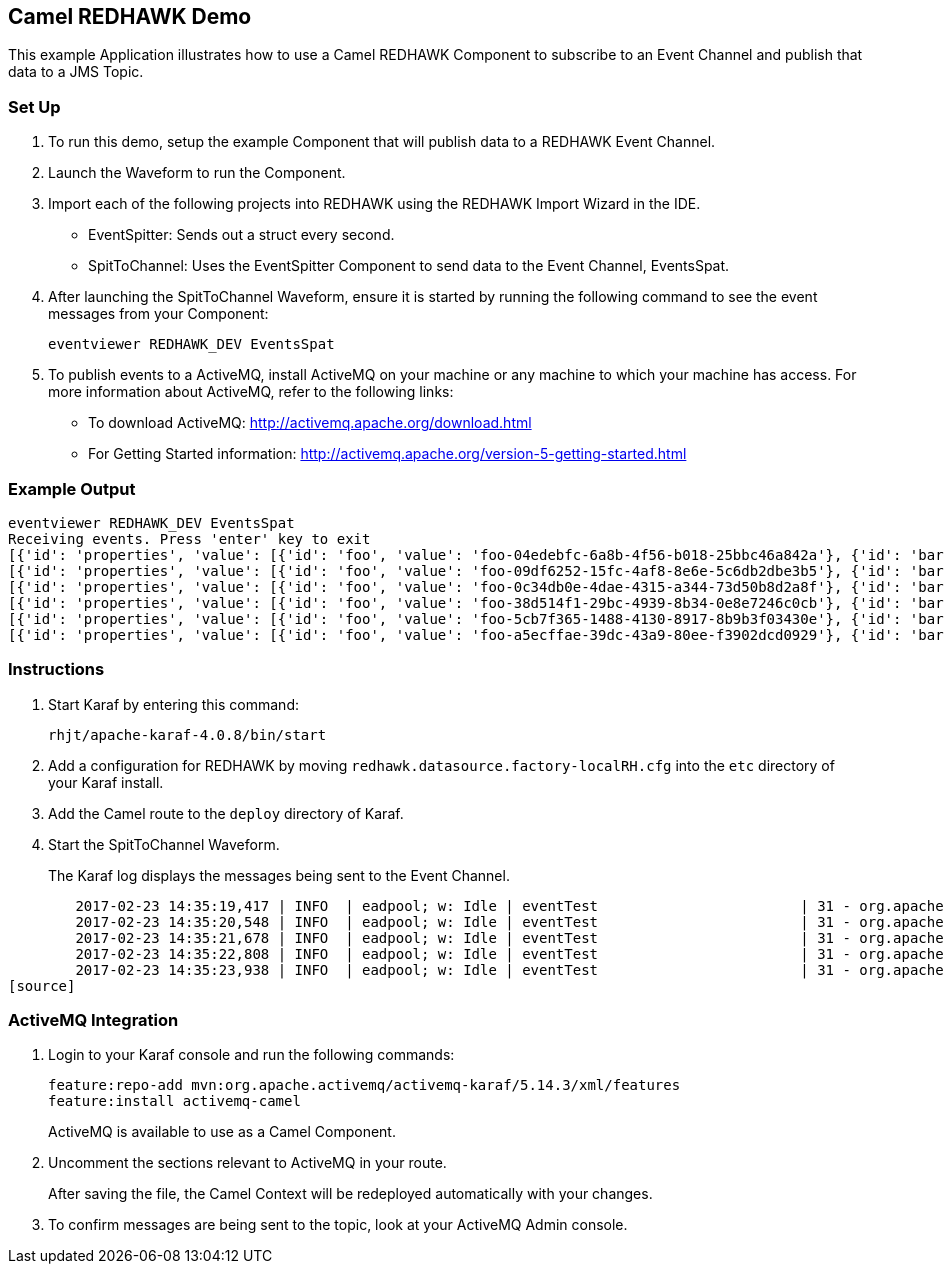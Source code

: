 == Camel REDHAWK Demo

This example Application illustrates how to use a Camel REDHAWK Component to subscribe to an Event Channel and publish that data to a JMS Topic. 

=== Set Up

. To run this demo, setup the example Component that will publish data to a REDHAWK Event Channel.
. Launch the Waveform to run the Component. 
. Import each of the following projects into REDHAWK using the REDHAWK Import Wizard in the IDE. 

+

* EventSpitter: Sends out a struct every second. 
* SpitToChannel: Uses the EventSpitter Component to send data to the Event Channel, EventsSpat.

+

. After launching the SpitToChannel Waveform, ensure it is started by running the following command to see the event messages from your Component:

    eventviewer REDHAWK_DEV EventsSpat
    
+

. To publish events to a ActiveMQ, install ActiveMQ on your machine or any machine to which your machine has access. For more information about ActiveMQ, refer to the following links:

* To download ActiveMQ: http://activemq.apache.org/download.html 

* For Getting Started information: http://activemq.apache.org/version-5-getting-started.html

=== Example Output

	eventviewer REDHAWK_DEV EventsSpat
	Receiving events. Press 'enter' key to exit
	[{'id': 'properties', 'value': [{'id': 'foo', 'value': 'foo-04edebfc-6a8b-4f56-b018-25bbc46a842a'}, {'id': 'bar', 'value': 1.6000000238418579}]}]
	[{'id': 'properties', 'value': [{'id': 'foo', 'value': 'foo-09df6252-15fc-4af8-8e6e-5c6db2dbe3b5'}, {'id': 'bar', 'value': 1.6000000238418579}]}]
	[{'id': 'properties', 'value': [{'id': 'foo', 'value': 'foo-0c34db0e-4dae-4315-a344-73d50b8d2a8f'}, {'id': 'bar', 'value': 1.6000000238418579}]}]
	[{'id': 'properties', 'value': [{'id': 'foo', 'value': 'foo-38d514f1-29bc-4939-8b34-0e8e7246c0cb'}, {'id': 'bar', 'value': 1.6000000238418579}]}]
	[{'id': 'properties', 'value': [{'id': 'foo', 'value': 'foo-5cb7f365-1488-4130-8917-8b9b3f03430e'}, {'id': 'bar', 'value': 1.6000000238418579}]}]
	[{'id': 'properties', 'value': [{'id': 'foo', 'value': 'foo-a5ecffae-39dc-43a9-80ee-f3902dcd0929'}, {'id': 'bar', 'value': 1.6000000238418579}]}]


=== Instructions

. Start Karaf by entering this command:

	rhjt/apache-karaf-4.0.8/bin/start

. Add a configuration for REDHAWK by moving `redhawk.datasource.factory-localRH.cfg` into the `etc` directory of your Karaf install.
. Add the Camel route to the `deploy` directory of Karaf.
. Start the SpitToChannel Waveform.

+

The Karaf log displays the messages being sent to the Event Channel.

[source]
	2017-02-23 14:35:19,417 | INFO  | eadpool; w: Idle | eventTest                        | 31 - org.apache.camel.camel-core - 2.17.5 | Exchange[ExchangePattern: InOnly, BodyType: java.util.HashMap, Body: {bar=1.6, foo=foo-beff745f-6ab1-4d75-b5e3-a29a0c4e9a3d}]
	2017-02-23 14:35:20,548 | INFO  | eadpool; w: Idle | eventTest                        | 31 - org.apache.camel.camel-core - 2.17.5 | Exchange[ExchangePattern: InOnly, BodyType: java.util.HashMap, Body: {bar=1.6, foo=foo-fcda80f5-3b6b-46fb-8ada-80859ff7fcef}]
	2017-02-23 14:35:21,678 | INFO  | eadpool; w: Idle | eventTest                        | 31 - org.apache.camel.camel-core - 2.17.5 | Exchange[ExchangePattern: InOnly, BodyType: java.util.HashMap, Body: {bar=1.6, foo=foo-0dc62388-5dee-43b5-8c1b-7bfa91f2bc39}]
	2017-02-23 14:35:22,808 | INFO  | eadpool; w: Idle | eventTest                        | 31 - org.apache.camel.camel-core - 2.17.5 | Exchange[ExchangePattern: InOnly, BodyType: java.util.HashMap, Body: {bar=1.6, foo=foo-090be096-49ba-4943-ae65-3a4ae1438398}]
	2017-02-23 14:35:23,938 | INFO  | eadpool; w: Idle | eventTest                        | 31 - org.apache.camel.camel-core - 2.17.5 | Exchange[ExchangePattern: InOnly, BodyType: java.util.HashMap, Body: {bar=1.6, foo=foo-0dcc5772-0759-4122-ba11-fc7fe10c697f}]
[source]
	
=== ActiveMQ Integration

. Login to your Karaf console and run the following commands:

	feature:repo-add mvn:org.apache.activemq/activemq-karaf/5.14.3/xml/features
	feature:install activemq-camel

+
	
ActiveMQ is available to use as a Camel Component.

. Uncomment the sections relevant to ActiveMQ in your route.

+

After saving the file, the Camel Context will be redeployed automatically with your changes.

+

. To confirm messages are being sent to the topic, look at your ActiveMQ Admin console. 


		

